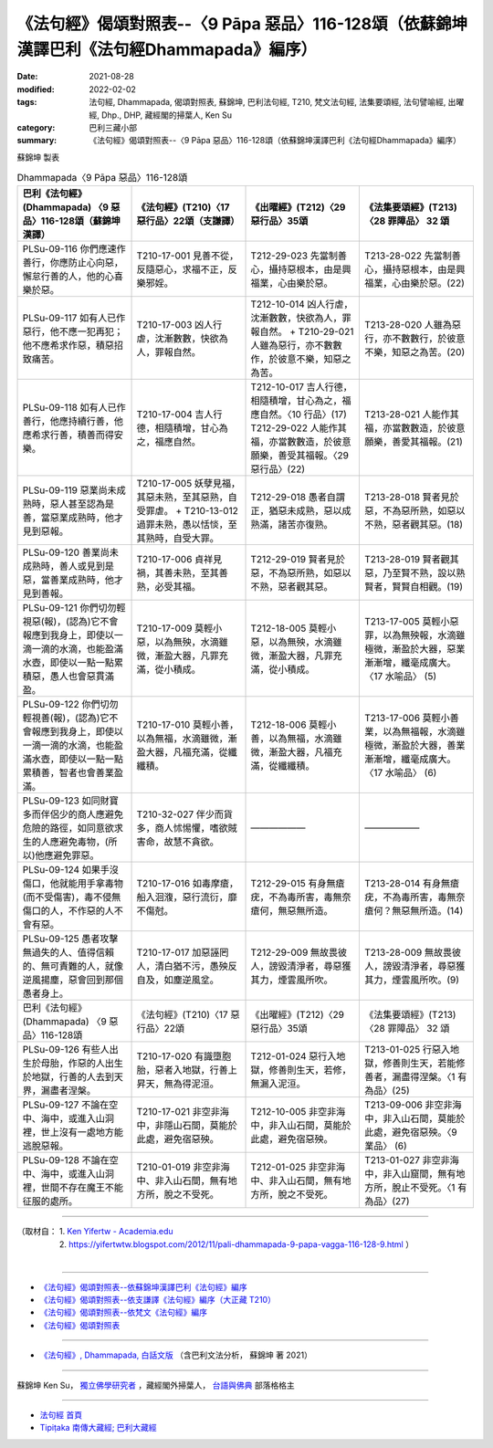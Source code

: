 ====================================================================================================
《法句經》偈頌對照表--〈9 Pāpa 惡品〉116-128頌（依蘇錦坤漢譯巴利《法句經Dhammapada》編序）
====================================================================================================

:date: 2021-08-28
:modified: 2022-02-02
:tags: 法句經, Dhammapada, 偈頌對照表, 蘇錦坤, 巴利法句經, T210, 梵文法句經, 法集要頌經, 法句譬喻經, 出曜經, Dhp., DHP, 藏經閣的掃葉人, Ken Su
:category: 巴利三藏小部
:summary: 《法句經》偈頌對照表--〈9 Pāpa 惡品〉116-128頌（依蘇錦坤漢譯巴利《法句經Dhammapada》編序）


蘇錦坤 製表

.. list-table:: Dhammapada〈9 Pāpa 惡品〉116-128頌
   :widths: 25 25 25 25
   :header-rows: 1
   :class: remove-gatha-number

   * - 巴利《法句經》(Dhammapada) 〈9 惡品〉116-128頌（蘇錦坤漢譯）
     - 《法句經》(T210)〈17 惡行品〉22頌（支謙譯）
     - 《出曜經》(T212)〈29 惡行品〉35頌
     - 《法集要頌經》(T213)〈28 罪障品〉 32 頌

   * - PLSu-09-116 你們應速作善行，你應防止心向惡，懈怠行善的人，他的心喜樂於惡。
     - T210-17-001 見善不從，反隨惡心，求福不正，反樂邪婬。
     - T212-29-023 先當制善心，攝持惡根本，由是興福業，心由樂於惡。
     - T213-28-022 先當制善心，攝持惡根本，由是興福業，心由樂於惡。(22)

   * - PLSu-09-117 如有人已作惡行，他不應一犯再犯；他不應希求作惡，積惡招致痛苦。
     - T210-17-003 凶人行虐，沈漸數數，快欲為人，罪報自然。
     - T212-10-014 凶人行虐，沈漸數數，快欲為人，罪報自然。 + T210-29-021人雖為惡行，亦不數數作，於彼意不樂，知惡之為苦。
     - T213-28-020 人雖為惡行，亦不數數行，於彼意不樂，知惡之為苦。(20)

   * - PLSu-09-118 如有人已作善行，他應持續行善，他應希求行善，積善而得安樂。
     - T210-17-004 吉人行德，相隨積增，甘心為之，福應自然。
     - | T212-10-017 吉人行德，相隨積增，甘心為之，福應自然。〈10 行品〉(17) 
       | T212-29-022 人能作其福，亦當數數造，於彼意願樂，善受其福報。〈29 惡行品〉(22)
     - T213-28-021 人能作其福，亦當數數造，於彼意願樂，善愛其福報。(21)

   * - PLSu-09-119 惡業尚未成熟時，惡人甚至認為是善，當惡業成熟時，他才見到惡報。
     - T210-17-005 妖孽見福，其惡未熟，至其惡熟，自受罪虐。 + T210-13-012 過罪未熟，愚以恬惔，至其熟時，自受大罪。
     - T212-29-018 愚者自謂正，猶惡未成熟，惡以成熟滿，諸苦亦復熟。
     - T213-28-018 賢者見於惡，不為惡所熟，如惡以不熟，惡者觀其惡。(18)

   * - PLSu-09-120 善業尚未成熟時，善人或見到是惡，當善業成熟時，他才見到善報。
     - T210-17-006 貞祥見禍，其善未熟，至其善熟，必受其福。
     - T212-29-019 賢者見於惡，不為惡所熟，如惡以不熟，惡者觀其惡。
     - T213-28-019 賢者觀其惡，乃至賢不熟，設以熟賢者，賢賢自相觀。(19) 

   * - PLSu-09-121 你們切勿輕視惡(報)，(認為)它不會報應到我身上，即使以一滴一滴的水滴，也能盈滿水壺，即使以一點一點累積惡，愚人也會惡貫滿盈。
     - T210-17-009 莫輕小惡，以為無殃，水滴雖微，漸盈大器，凡罪充滿，從小積成。
     - T212-18-005 莫輕小惡，以為無殃，水滴雖微，漸盈大器，凡罪充滿，從小積成。
     - T213-17-005 莫輕小惡罪，以為無殃報，水滴雖極微，漸盈於大器，惡業漸漸增，纖毫成廣大。〈17 水喻品〉 (5)

   * - PLSu-09-122 你們切勿輕視善(報)，(認為)它不會報應到我身上，即使以一滴一滴的水滴，也能盈滿水壺，即使以一點一點累積善，智者也會善業盈滿。
     - T210-17-010 莫輕小善，以為無福，水滴雖微，漸盈大器，凡福充滿，從纖纖積。
     - T212-18-006 莫輕小善，以為無福，水滴雖微，漸盈大器，凡福充滿，從纖纖積。
     - T213-17-006 莫輕小善業，以為無福報，水滴雖極微，漸盈於大器，善業漸漸增，纖毫成廣大。〈17 水喻品〉 (6)

   * - PLSu-09-123 如同財寶多而伴侶少的商人應避免危險的路徑，如同意欲求生的人應避免毒物，(所以)他應避免罪惡。
     - T210-32-027 伴少而貨多，商人怵惕懼，嗜欲賊害命，故慧不貪欲。
     - ——————
     - ——————

   * - PLSu-09-124 如果手沒傷口，他就能用手拿毒物(而不受傷害)，毒不侵無傷口的人，不作惡的人不會有惡。
     - T210-17-016 如毒摩瘡，船入洄澓，惡行流衍，靡不傷尅。
     - T212-29-015 有身無瘡疣，不為毒所害，毒無奈瘡何，無惡無所造。
     - T213-28-014 有身無瘡疣，不為毒所害，毒無奈瘡何？無惡無所造。(14)

   * - PLSu-09-125 愚者攻擊無過失的人、值得信賴的、無可責難的人，就像逆風揚塵，惡會回到那個愚者身上。
     - T210-17-017 加惡誣罔人，清白猶不污，愚殃反自及，如塵逆風坌。
     - T212-29-009 無故畏彼人，謗毀清淨者，尋惡獲其力，煙雲風所吹。
     - T213-28-009 無故畏彼人，謗毀清淨者，尋惡獲其力，煙雲風所吹。(9)

   * - 巴利《法句經》(Dhammapada) 〈9 惡品〉116-128頌
     - 《法句經》(T210)〈17 惡行品〉22頌
     - 《出曜經》(T212)〈29 惡行品〉35頌
     - 《法集要頌經》(T213)〈28 罪障品〉 32 頌

   * - PLSu-09-126 有些人出生於母胎，作惡的人出生於地獄，行善的人去到天界，漏盡者涅槃。
     - T210-17-020 有識墮胞胎，惡者入地獄，行善上昇天，無為得泥洹。
     - T212-01-024 惡行入地獄，修善則生天，若修，無漏入泥洹。
     - T213-01-025 行惡入地獄，修善則生天，若能修善者，漏盡得涅槃。〈1 有為品〉(25) 

   * - PLSu-09-127 不論在空中、海中，或進入山洞裡，世上沒有一處地方能逃脫惡報。
     - T210-17-021 非空非海中，非隱山石間，莫能於此處，避免宿惡殃。
     - T212-10-005 非空非海中，非入山石間，莫能於此處，避免宿惡殃。
     - T213-09-006 非空非海中，非入山石間，莫能於此處，避免宿惡殃。〈9 業品〉 (6)

   * - PLSu-09-128 不論在空中、海中，或進入山洞裡，世間不存在魔王不能征服的處所。
     - T210-01-019 非空非海中、非入山石間，無有地方所，脫之不受死。
     - T212-01-025 非空非海中、非入山石間，無有地方所，脫之不受死。
     - T213-01-027 非空非海中，非入山窟間，無有地方所，脫止不受死。〈1 有為品〉(27)

------

| （取材自： 1. `Ken Yifertw - Academia.edu <https://www.academia.edu/34766145/Pali_%E6%B3%95%E5%8F%A5%E7%B6%93_9_%E6%83%A1%E5%93%81_%E5%B0%8D%E7%85%A7%E8%A1%A8_v_3>`__
| 　　　　　 2. https://yifertwtw.blogspot.com/2012/11/pali-dhammapada-9-papa-vagga-116-128-9.html ）
| 

------

- `《法句經》偈頌對照表--依蘇錦坤漢譯巴利《法句經》編序 <{filename}dhp-correspondence-tables-pali%zh.rst>`_
- `《法句經》偈頌對照表--依支謙譯《法句經》編序（大正藏 T210） <{filename}dhp-correspondence-tables-t210%zh.rst>`_
- `《法句經》偈頌對照表--依梵文《法句經》編序 <{filename}dhp-correspondence-tables-sanskrit%zh.rst>`_
- `《法句經》偈頌對照表 <{filename}dhp-correspondence-tables%zh.rst>`_

------

- `《法句經》, Dhammapada, 白話文版 <{filename}../dhp-Ken-Yifertw-Su/dhp-Ken-Y-Su%zh.rst>`_ （含巴利文法分析， 蘇錦坤 著 2021）

~~~~~~~~~~~~~~~~~~~~~~~~~~~~~~~~~~

蘇錦坤 Ken Su， `獨立佛學研究者 <https://independent.academia.edu/KenYifertw>`_ ，藏經閣外掃葉人， `台語與佛典 <http://yifertw.blogspot.com/>`_ 部落格格主

------

- `法句經 首頁 <{filename}../dhp%zh.rst>`__

- `Tipiṭaka 南傳大藏經; 巴利大藏經 <{filename}/articles/tipitaka/tipitaka%zh.rst>`__

..
  2022-02-02 rev. remove-gatha-number (add:  :class: remove-gatha-number)
  12-18 post; 12-12 rev. completed from the chapter 1 to the end (the chapter 26)
  2021-08-28 create rst; 0*-** post